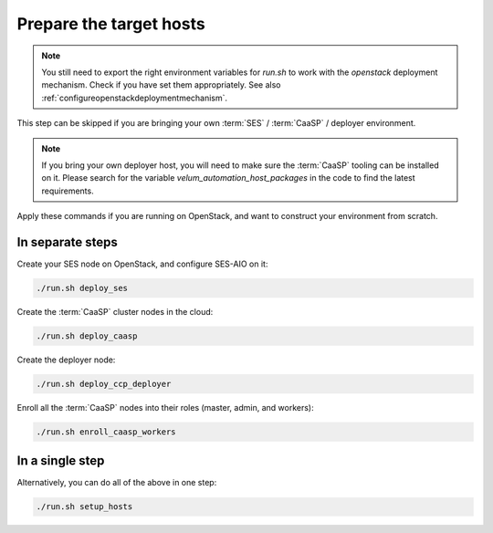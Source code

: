 .. _targethosts:

Prepare the target hosts
========================

.. blockdiag::

   blockdiag {

     localhost [label="Prepare localhost"]
     ses [label="Deploy SES\n(optional)"]
     caasp [label="Deploy CaaSP\n(optional)"]
     deployer [label="Deploy deployer\n(optional)"]
     enroll_caasp [label="Enroll CaaSP\n(optional)"]
     setup_caasp_workers [label="Setup CaaSP\nfor OpenStack"]
     patch_upstream [label="Apply patches\nfrom upstream\n(for developers)"]
     build_images [label="Build docker images\n(for developers)"]
     deploy [label="Deploy Airship or\nOpenStack-Helm"]
     configure_deployment [label="Configure deployment"]

     localhost -> ses;

     group {
       color = "red"
       label = "Setup hosts"
       ses -> caasp;
       caasp -> deployer [folded];
       deployer -> enroll_caasp;
     }
     enroll_caasp -> configure_deployment [folded];
     localhost -> configure_deployment[folded];

     configure_deployment -> setup_caasp_workers;

     group {
       color = "#EEEEEE"
       label = "Setup openstack/Setup airship"
       setup_caasp_workers -> deploy, patch_upstream [folded];
       patch_upstream -> build_images;
       build_images -> deploy;
     }
   }

.. note::

   You still need to export the right environment variables for `run.sh`
   to work with the `openstack` deployment mechanism. Check if you have set
   them appropriately. See also :ref:`configureopenstackdeploymentmechanism`.

This step can be skipped if you are bringing your own
:term:`SES` / :term:`CaaSP` / deployer environment.

.. note::

   If you bring your own deployer host, you will need to make sure the
   :term:`CaaSP` tooling can be installed on it. Please search for the
   variable `velum_automation_host_packages` in the code to find the
   latest requirements.

Apply these commands if you are running on OpenStack, and want to construct
your environment from scratch.

In separate steps
-----------------

Create your SES node on OpenStack, and configure SES-AIO on it:

.. code-block:: console

   ./run.sh deploy_ses

Create the :term:`CaaSP` cluster nodes in the cloud:

.. code-block:: console

   ./run.sh deploy_caasp

Create the deployer node:

.. code-block:: console

   ./run.sh deploy_ccp_deployer

Enroll all the :term:`CaaSP` nodes into their roles (master, admin, and workers):

.. code-block:: console

   ./run.sh enroll_caasp_workers

In a single step
----------------

Alternatively, you can do all of the above in one step:

.. code-block:: console

   ./run.sh setup_hosts
